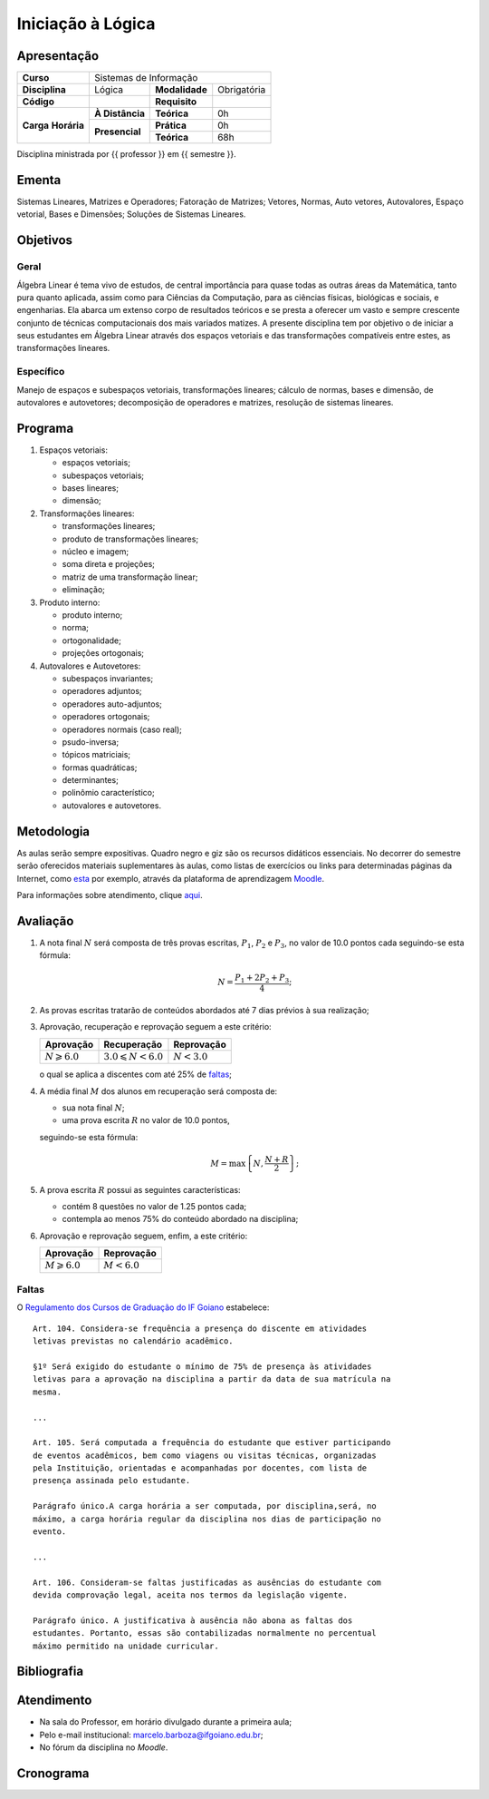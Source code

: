 Iniciação à Lógica
==================

Apresentação
------------

+----------------+-----------------+----------------+-------------+
| **Curso**      | Sistemas de Informação                         |
+----------------+-----------------+----------------+-------------+
| **Disciplina** | Lógica          | **Modalidade** | Obrigatória |
+----------------+-----------------+----------------+-------------+
| **Código**     |                 | **Requisito**  |             |
+----------------+-----------------+----------------+-------------+
|                | **À Distância** | **Teórica**    | 0h          |
| **Carga**      +-----------------+----------------+-------------+
| **Horária**    |                 | **Prática**    | 0h          |
|                | **Presencial**  +----------------+-------------+
|                |                 | **Teórica**    | 68h         |
+----------------+-----------------+----------------+-------------+

Disciplina ministrada por {{ professor }} em {{ semestre }}.

Ementa
------

Sistemas Lineares, Matrizes e Operadores; Fatoração de Matrizes; Vetores,
Normas, Auto vetores, Autovalores, Espaço vetorial, Bases e Dimensões; Soluções
de Sistemas Lineares.

Objetivos
---------

Geral
~~~~~

Álgebra Linear é tema vivo de estudos, de central importância para quase todas
as outras áreas da Matemática, tanto pura quanto aplicada, assim como para
Ciências da Computação, para as ciências físicas, biológicas e sociais, e
engenharias. Ela abarca um extenso corpo de resultados teóricos e se presta a
oferecer um vasto e sempre crescente conjunto de técnicas computacionais dos
mais variados matizes. A presente disciplina tem por objetivo o de iniciar a
seus estudantes em Álgebra Linear através dos espaços vetoriais e das
transformações compatíveis entre estes, as transformações lineares.

Específico
~~~~~~~~~~

Manejo de espaços e subespaços vetoriais, transformações lineares; cálculo de
normas, bases e dimensão, de autovalores e autovetores; decomposição de
operadores e matrizes, resolução de sistemas lineares.

Programa
--------

#. Espaços vetoriais:

   - espaços vetoriais;
   - subespaços vetoriais;
   - bases lineares;
   - dimensão;

#. Transformações lineares:

   - transformações lineares;
   - produto de transformações lineares;
   - núcleo e imagem;
   - soma direta e projeções;
   - matriz de uma transformação linear;
   - eliminação;

#. Produto interno:

   - produto interno;
   - norma;
   - ortogonalidade;
   - projeções ortogonais;

#. Autovalores e Autovetores:

   - subespaços invariantes;
   - operadores adjuntos;
   - operadores auto-adjuntos;
   - operadores ortogonais;
   - operadores normais (caso real);
   - psudo-inversa;
   - tópicos matriciais;
   - formas quadráticas;
   - determinantes;
   - polinômio característico;
   - autovalores e autovetores.

Metodologia
-----------

As aulas serão sempre expositivas. Quadro negro e giz são os recursos didáticos
essenciais. No decorrer do semestre serão oferecidos materiais suplementares às
aulas, como listas de exercícios ou links para determinadas páginas da
Internet, como `esta
<https://math.stackexchange.com/questions/tagged/linear-algebra>`_ por exemplo,
através da plataforma de aprendizagem `Moodle <https://moodle.ifgoi
ano.edu.br>`_.

Para informações sobre atendimento, clique aqui_.

Avaliação
---------

#. A nota final :math:`N` será composta de três provas escritas, :math:`P_1`,
   :math:`P_2` e :math:`P_3`, no valor de 10.0 pontos cada seguindo-se esta
   fórmula:

   .. math:: N=\dfrac{P_1+2P_2+P_3}{4};

#. As provas escritas tratarão de conteúdos abordados até 7 dias prévios à
   sua realização;

#. Aprovação, recuperação e reprovação seguem a este critério:

   +-----------------------+----------------------------+---------------+
   | Aprovação             | Recuperação                | Reprovação    |
   +=======================+============================+===============+
   | :math:`N\geqslant6.0` | :math:`3.0\leqslant N<6.0` | :math:`N<3.0` |
   +-----------------------+----------------------------+---------------+

   o qual se aplica a discentes com até 25% de faltas_;

#. A média final :math:`M` dos alunos em recuperação será composta de:

   - sua nota final :math:`N`;
   - uma prova escrita :math:`R` no valor de 10.0 pontos,

   seguindo-se esta fórmula:

   .. math:: M=\mbox{max}\left\{N,\dfrac{N+R}{2}\right\};

#. A prova escrita :math:`R` possui as seguintes características:

   - contém 8 questões no valor de 1.25 pontos cada;
   - contempla ao menos 75% do conteúdo abordado na disciplina;

#. Aprovação e reprovação seguem, enfim, a este critério:

   +-----------------------+---------------+
   | Aprovação             | Reprovação    |
   +=======================+===============+
   | :math:`M\geqslant6.0` | :math:`M<6.0` |
   +-----------------------+---------------+

.. _faltas:

Faltas
~~~~~~

O `Regulamento dos Cursos de Graduação do IF Goiano <https://suap.ifgoiano.edu.
br/media/documentos/arquivos/Regulamento_de_Gradua%C3%A7%C3%A3o_Res._054-CS-201
9_-_Revisado_e_atualizado.pdf>`_ estabelece:

::

    Art. 104. Considera-se frequência a presença do discente em atividades
    letivas previstas no calendário acadêmico.

    §1º Será exigido do estudante o mínimo de 75% de presença às atividades
    letivas para a aprovação na disciplina a partir da data de sua matrícula na
    mesma.

    ...

    Art. 105. Será computada a frequência do estudante que estiver participando
    de eventos acadêmicos, bem como viagens ou visitas técnicas, organizadas
    pela Instituição, orientadas e acompanhadas por docentes, com lista de
    presença assinada pelo estudante.

    Parágrafo único.A carga horária a ser computada, por disciplina,será, no
    máximo, a carga horária regular da disciplina nos dias de participação no
    evento.

    ...

    Art. 106. Consideram-se faltas justificadas as ausências do estudante com
    devida comprovação legal, aceita nos termos da legislação vigente.

    Parágrafo único. A justificativa à ausência não abona as faltas dos
    estudantes. Portanto, essas são contabilizadas normalmente no percentual
    máximo permitido na unidade curricular.

Bibliografia
------------

.. bibliography:: refs.bib
   :style: alpha
   :all:

.. _aqui:

Atendimento
-----------

- Na sala do Professor, em horário divulgado durante a primeira aula;
- Pelo e-mail institucional: marcelo.barboza@ifgoiano.edu.br;
- No fórum da disciplina no *Moodle*.

.. _cronograma:

Cronograma
----------

.. csv-table::
   :header: "Previsão", "Aulas", "Conteúdo"
   :widths: 4, 5, 20
   :file: cronograma.csv
